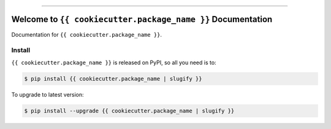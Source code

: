 
.. image:: https://readthedocs.org/projects/{{ cookiecutter.package_name | slugify }}/badge/?version=latest
    :target: https://{{ cookiecutter.package_name | slugify }}.readthedocs.io/en/latest/
    :alt: Documentation Status

.. image:: https://github.com/{{ cookiecutter.github_username }}/{{ cookiecutter.package_name }}-project/actions/workflows/main.yml/badge.svg
    :target: https://github.com/{{ cookiecutter.github_username }}/{{ cookiecutter.package_name }}-project/actions?query=workflow:CI

.. image:: https://codecov.io/gh/{{ cookiecutter.github_username }}/{{ cookiecutter.package_name }}-project/branch/main/graph/badge.svg
    :target: https://codecov.io/gh/{{ cookiecutter.github_username }}/{{ cookiecutter.package_name }}-project

.. image:: https://img.shields.io/pypi/v/{{ cookiecutter.package_name | slugify }}.svg
    :target: https://pypi.python.org/pypi/{{ cookiecutter.package_name | slugify }}

.. image:: https://img.shields.io/pypi/l/{{ cookiecutter.package_name | slugify }}.svg
    :target: https://pypi.python.org/pypi/{{ cookiecutter.package_name | slugify }}

.. image:: https://img.shields.io/pypi/pyversions/{{ cookiecutter.package_name | slugify }}.svg
    :target: https://pypi.python.org/pypi/{{ cookiecutter.package_name | slugify }}

.. image:: https://img.shields.io/badge/✍️_Release_History!--None.svg?style=social&logo=github
    :target: https://github.com/{{ cookiecutter.github_username }}/{{ cookiecutter.package_name }}-project/blob/main/release-history.rst

.. image:: https://img.shields.io/badge/⭐_Star_me_on_GitHub!--None.svg?style=social&logo=github
    :target: https://github.com/{{ cookiecutter.github_username }}/{{ cookiecutter.package_name }}-project

------

.. image:: https://img.shields.io/badge/Link-API-blue.svg
    :target: https://{{ cookiecutter.package_name | slugify }}.readthedocs.io/en/latest/py-modindex.html

.. image:: https://img.shields.io/badge/Link-Install-blue.svg
    :target: `install`_

.. image:: https://img.shields.io/badge/Link-GitHub-blue.svg
    :target: https://github.com/{{ cookiecutter.github_username }}/{{ cookiecutter.package_name }}-project

.. image:: https://img.shields.io/badge/Link-Submit_Issue-blue.svg
    :target: https://github.com/{{ cookiecutter.github_username }}/{{ cookiecutter.package_name }}-project/issues

.. image:: https://img.shields.io/badge/Link-Request_Feature-blue.svg
    :target: https://github.com/{{ cookiecutter.github_username }}/{{ cookiecutter.package_name }}-project/issues

.. image:: https://img.shields.io/badge/Link-Download-blue.svg
    :target: https://pypi.org/pypi/{{ cookiecutter.package_name | slugify }}#files


Welcome to ``{{ cookiecutter.package_name }}`` Documentation
==============================================================================
.. image:: https://{{ cookiecutter.package_name | slugify }}.readthedocs.io/en/latest/_static/{{ cookiecutter.package_name }}-logo.png
    :target: https://{{ cookiecutter.package_name | slugify }}.readthedocs.io/en/latest/

Documentation for ``{{ cookiecutter.package_name }}``.


.. _install:

Install
------------------------------------------------------------------------------

``{{ cookiecutter.package_name }}`` is released on PyPI, so all you need is to:

.. code-block:: console

    $ pip install {{ cookiecutter.package_name | slugify }}

To upgrade to latest version:

.. code-block:: console

    $ pip install --upgrade {{ cookiecutter.package_name | slugify }}
